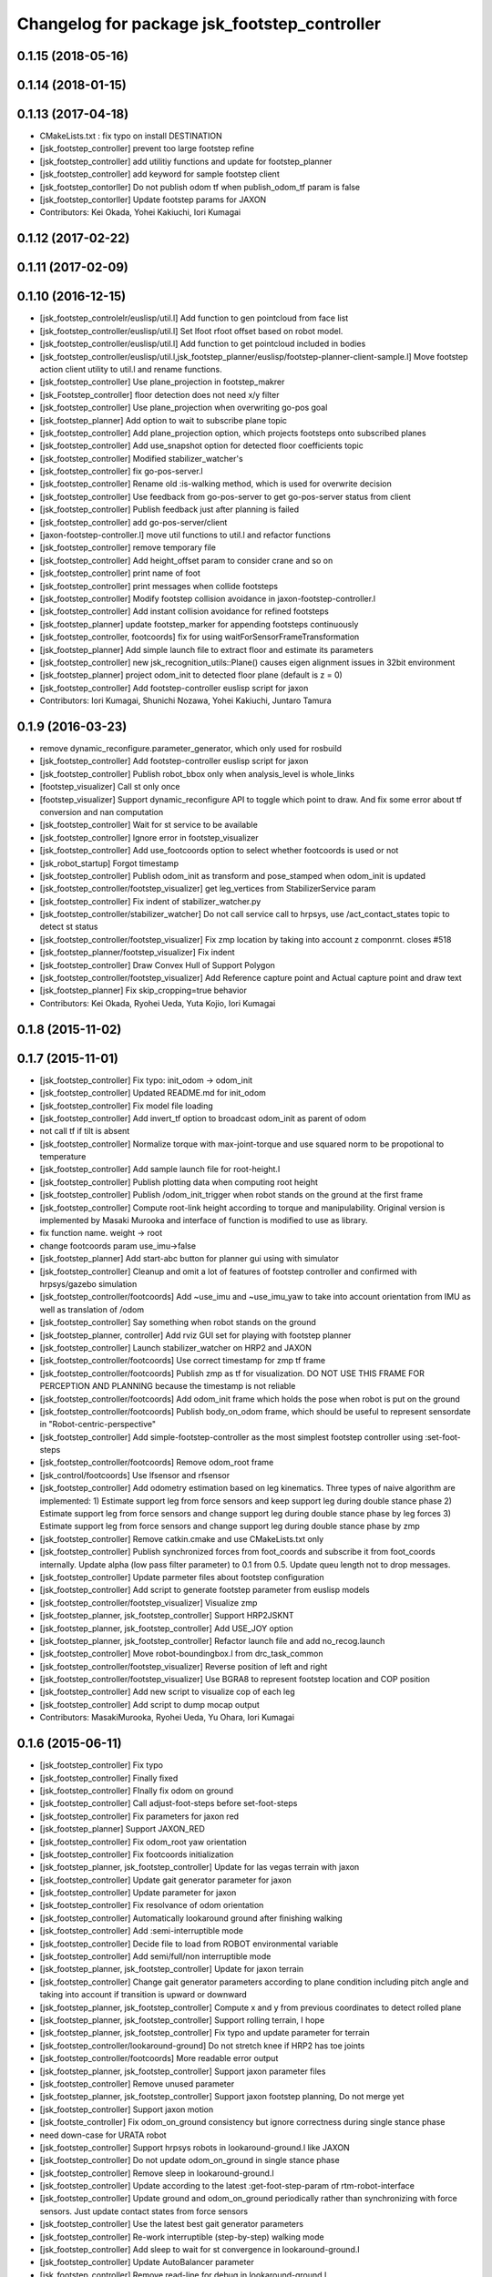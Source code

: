 ^^^^^^^^^^^^^^^^^^^^^^^^^^^^^^^^^^^^^^^^^^^^^
Changelog for package jsk_footstep_controller
^^^^^^^^^^^^^^^^^^^^^^^^^^^^^^^^^^^^^^^^^^^^^

0.1.15 (2018-05-16)
-------------------

0.1.14 (2018-01-15)
-------------------

0.1.13 (2017-04-18)
-------------------
* CMakeLists.txt : fix typo on install DESTINATION
* [jsk_footstep_controller] prevent too large footstep refine
* [jsk_footstep_controller] add utilitiy functions and update for footstep_planner
* [jsk_footstep_controller] add keyword for sample footstep client
* [jsk_footstep_contorller] Do not publish odom tf when publish_odom_tf param is false
* [jsk_footstep_contorller] Update footstep params for JAXON
* Contributors: Kei Okada, Yohei Kakiuchi, Iori Kumagai

0.1.12 (2017-02-22)
-------------------

0.1.11 (2017-02-09)
-------------------

0.1.10 (2016-12-15)
-------------------
* [jsk_footstep_controlelr/euslisp/util.l] Add function to gen pointcloud from face list
* [jsk_footstep_controller/euslisp/util.l] Set lfoot rfoot offset based on robot model.
* [jsk_footstep_controller/euslisp/util.l] Add function to get pointcloud included in bodies
* [jsk_footstep_controller/euslisp/util.l,jsk_footstep_planner/euslisp/footstep-planner-client-sample.l] Move footstep action client utility to util.l and rename functions.
* [jsk_footstep_controller] Use plane_projection in footstep_makrer
* [jsk_Footstep_controller] floor detection does not need x/y filter
* [jsk_footstep_controller] Use plane_projection when overwriting go-pos goal
* [jsk_footstep_planner] Add option to wait to subscribe plane topic
* [jsk_footstep_controller] Add plane_projection option, which projects footsteps onto subscribed planes
* [jsk_footstep_controller] Add use_snapshot option for detected floor coefficients topic
* [jsk_footstep_controller] Modified stabilizer_watcher's
* [jsk_footstep_controller] fix go-pos-server.l
* [jsk_footstep_controller] Rename old :is-walking method, which is used for overwrite decision
* [jsk_footstep_controller] Use feedback from go-pos-server to get go-pos-server status from client
* [jsk_footstep_controller] Publish feedback just after planning is failed
* [jsk_footstep_controller] add go-pos-server/client
* [jaxon-footstep-controller.l] move util functions to util.l and refactor functions
* [jsk_footstep_controller] remove temporary file
* [jsk_footstep_controller] Add height_offset param to consider crane and so on
* [jsk_footstep_controller] print name of foot
* [jsk_footstep_controller] print messages when collide footsteps
* [jsk_footstep_controller] Modify footstep collision avoidance in jaxon-footstep-controller.l
* [jsk_footstep_controller] Add instant collision avoidance for refined footsteps
* [jsk_footstep_planner] update footstep_marker for appending footsteps continuously
* [jsk_footstep_controller, footcoords] fix for using waitForSensorFrameTransformation
* [jsk_footstep_planner] Add simple launch file to extract floor and estimate its parameters
* [jsk_footstep_controller] new jsk_recognition_utils::Plane() causes eigen alignment issues in 32bit environment
* [jsk_footstep_planner] project odom_init to detected floor plane (default is z = 0)
* [jsk_footstep_controller] Add footstep-controller euslisp script for jaxon
* Contributors: Iori Kumagai, Shunichi Nozawa, Yohei Kakiuchi, Juntaro Tamura

0.1.9 (2016-03-23)
------------------
* remove dynamic_reconfigure.parameter_generator, which only used for rosbuild
* [jsk_footstep_controller] Add footstep-controller euslisp script for jaxon
* [jsk_footstep_controller] Publish robot_bbox only when analysis_level is whole_links
* [footstep_visualizer] Call st only once
* [footstep_visualizer] Support dynamic_reconfigure API
  to toggle which point to draw.
  And fix some error about tf conversion and nan computation
* [jsk_footstep_controller] Wait for st service to be available
* [jsk_footstep_controller] Ignore error in footstep_visualizer
* [jsk_footstep_controller] Add use_footcoords option to select whether footcoords is used or not
* [jsk_robot_startup] Forgot timestamp
* [jsk_footstep_controller] Publish odom_init as transform and pose_stamped when odom_init is updated
* [jsk_footstep_controller/footstep_visualizer] get leg_vertices from StabilizerService param
* [jsk_footstep_controller] Fix indent of stabilizer_watcher.py
* [jsk_footstep_controller/stabilizer_watcher] Do not call service call to hrpsys,
  use /act_contact_states topic to detect st status
* [jsk_footstep_controller/footstep_visualizer] Fix zmp location by taking
  into account z componrnt.
  closes #518
* [jsk_footstep_planner/footstep_visualizer] Fix indent
* [jsk_footstep_controller] Draw Convex Hull of Support Polygon
* [jsk_footstep_controller/footstep_visualizer] Add Reference capture point and Actual capture point
  and draw text
* [jsk_footstep_planner] Fix skip_cropping=true behavior
* Contributors: Kei Okada, Ryohei Ueda, Yuta Kojio, Iori Kumagai

0.1.8 (2015-11-02)
------------------

0.1.7 (2015-11-01)
------------------
* [jsk_footstep_controller] Fix typo: init_odom -> odom_init
* [jsk_footstep_controller] Updated README.md for init_odom
* [jsk_footstep_controller] Fix model file loading
* [jsk_footstep_controller] Add invert_tf option to broadcast odom_init as parent of odom
* not call tf if tilt is absent
* [jsk_footstep_controller] Normalize torque with max-joint-torque and use
  squared norm to be propotional to temperature
* [jsk_footstep_controller] Add sample launch file for root-height.l
* [jsk_footstep_controller] Publish plotting data when computing root height
* [jsk_footstep_controller] Publish /odom_init_trigger when robot stands
  on the ground at the first frame
* [jsk_footstep_controller] Compute root-link height according to torque
  and manipulability. Original version is implemented by Masaki Murooka
  and interface of function is modified to use as library.
* fix function name. weight -> root
* change footcoords param use_imu->false
* [jsk_footstep_planner] Add start-abc button for planner gui using with simulator
* [jsk_footstep_controller] Cleanup and omit a lot of features of footstep controller and confirmed with
  hrpsys/gazebo simulation
* [jsk_footstep_controller/footcoords] Add ~use_imu and ~use_imu_yaw to take
  into account orientation from IMU as well as translation of /odom
* [jsk_footstep_controller] Say something when robot stands on the ground
* [jsk_footstep_planner, controller] Add rviz GUI set for playing with footstep planner
* [jsk_footstep_controller] Launch stabilizer_watcher on HRP2 and JAXON
* [jsk_footstep_controller/footcoords] Use correct timestamp for zmp tf frame
* [jsk_footstep_controller/footcoords] Publish zmp as tf for visualization.
  DO NOT USE THIS FRAME FOR PERCEPTION AND PLANNING because the timestamp is not reliable
* [jsk_footstep_controller/footcoords] Add odom_init frame which holds the pose when robot is put on the ground
* [jsk_footstep_controller/footcoords] Publish body_on_odom frame, which should be useful to represent
  sensordate in "Robot-centric-perspective"
* [jsk_footstep_controller] Add simple-footstep-controller as the most simplest footstep controller using
  :set-foot-steps
* [jsk_footstep_controller/footcoords] Remove odom_root frame
* [jsk_control/footcoords] Use lfsensor and rfsensor
* [jsk_footstep_controller] Add odometry estimation based on leg kinematics.
  Three types of naive algorithm are implemented:
  1) Estimate support leg from force sensors and keep support leg during double stance phase
  2) Estimate support leg from force sensors and change support leg during double stance phase by leg forces
  3) Estimate support leg from force sensors and change support leg during double stance phase by zmp
* [jsk_footstep_controller] Remove catkin.cmake and use CMakeLists.txt only
* [jsk_footstep_controller] Publish synchronized forces from foot_coords and
  subscribe it from foot_coords internally.
  Update alpha (low pass filter parameter) to 0.1 from 0.5.
  Update queu length not to drop messages.
* [jsk_footstep_controller] Update parmeter files about footstep configuration
* [jsk_footstep_controller] Add script to generate footstep parameter from
  euslisp models
* [jsk_footstep_controller/footstep_visualizer] Visualize zmp
* [jsk_footstep_planner, jsk_footstep_controller] Support HRP2JSKNT
* [jsk_footstep_planner, jsk_footstep_controller] Add USE_JOY option
* [jsk_footstep_planner, jsk_footstep_controller] Refactor launch file and
  add no_recog.launch
* [jsk_footstep_controller] Move robot-boundingbox.l from drc_task_common
* [jsk_footstep_controller/footstep_visualizer] Reverse position of left
  and right
* [jsk_footstep_controller/footstep_visualizer] Use BGRA8 to represent
  footstep location and COP position
* [jsk_footstep_controller] Add new script to visualize cop of each leg
* [jsk_footstep_controller] Add script to dump mocap output
* Contributors: MasakiMurooka, Ryohei Ueda, Yu Ohara, Iori Kumagai

0.1.6 (2015-06-11)
------------------
* [jsk_footstep_controller] Fix typo
* [jsk_footstep_controller] Finally fixed
* [jsk_footstep_controller] FInally fix odom on ground
* [jsk_footstep_controller] Call adjust-foot-steps before set-foot-steps
* [jsk_footstep_controller] Fix parameters for jaxon red
* [jsk_footstep_planner] Support JAXON_RED
* [jsk_footstep_controller] Fix odom_root yaw orientation
* [jsk_footstep_controller] Fix footcoords initialization
* [jsk_footstep_planner, jsk_footstep_controller] Update for las vegas terrain with jaxon
* [jsk_footstep_controller] Update gait generator parameter for jaxon
* [jsk_footstep_controller] Update parameter for jaxon
* [jsk_footstep_controller] Fix resolvance of odom orientation
* [jsk_footstep_controller] Automatically lookaround ground after finishing walking
* [jsk_footstep_controller] Add :semi-interruptible mode
* [jsk_footstep_controller] Decide file to load from ROBOT environmental variable
* [jsk_footstep_controller] Add semi/full/non interruptible mode
* [jsk_footstep_planner, jsk_footstep_controller] Update for jaxon terrain
* [jsk_footstep_controller] Change gait generator parameters according to
  plane condition including pitch angle and taking into account
  if transition is upward or downward
* [jsk_footstep_planner, jsk_footstep_controller] Compute x and y from
  previous coordinates to detect rolled plane
* [jsk_footstep_planner, jsk_footstep_controller] Support rolling terrain, I hope
* [jsk_footstep_planner, jsk_footstep_controller] Fix typo and update parameter for terrain
* [jsk_footstep_controller/lookaround-ground] Do not stretch knee if HRP2 has toe joints
* [jsk_footstep_controller/footcoords] More readable error output
* [jsk_footstep_planner, jsk_footstep_controller] Support jaxon parameter files
* [jsk_footstep_controller] Remove unused parameter
* [jsk_footstep_planner, jsk_footstep_controller] Support jaxon footstep planning, Do not merge yet
* [jsk_footstep_controller] Support jaxon motion
* [jsk_footste_controller] Fix odom_on_ground consistency but ignore correctness during single stance phase
* need down-case for URATA robot
* [jsk_footstep_controller] Support hrpsys robots in lookaround-ground.l like JAXON
* [jsk_footstep_controller] Do not update odom_on_ground in single stance phase
* [jsk_footstep_controller] Remove sleep in lookaround-ground.l
* [jsk_footstep_controller] Update according to the latest :get-foot-step-param of rtm-robot-interface
* [jsk_footstep_controller] Update ground and odom_on_ground periodically rather than synchronizing with force sensors.
  Just update contact states from force sensors
* [jsk_footstep_controller] Use the latest best gait generator parameters
* [jsk_footstep_controller] Re-work interruptible (step-by-step) walking mode
* [jsk_footstep_controller] Add sleep to wait for st convergence in lookaround-ground.l
* [jsk_footstep_controller] Update AutoBalancer parameter
* [jsk_footstep_controller] Remove read-line for debug in lookaround-ground.l
* [jsk_footstep_controller] Update pose to look ground: Streching knee and
  specify wait pitch directly
* [jsk_footstep_controller] Support HRP2JSK, HRP2JSKNT and HRP2JSKNTS
* [jsk_footstep_planner] A lot of improvements on planner
  * Fix about orientation of projected footstep
  * Lazy evaluation to check if footprint is able to be on grid
  * Use mid-coords of footprints to evaluate heuristic
* [jsk_footstep_planner] Support SimpleOccupancyGrid in footstep planner
* [jsk_footstep_controller] Wait for tf transformation to resolve force sensor transformation.
* [jsk_footstep_controller] Check tf2::LookupException
* [jsk_footstep_controller] transform force vector to specified frame_id in footcoords
* [jsk_footstep_coords] Do not update transformation between ground and odom on ground during dual leg stance phase

0.1.5 (2015-01-08)
------------------
* Update drcmodel for current planner
* Fix poping-up cancel window by broadcasting canceled information
* Change threshold according to the footsteps respectively
* Wait until contact state is stable during interrubtible-walking
* Check contact state is stable or not in footcoords.cpp
* Apply low-pass filter to force sensor values
* Add script to compute stats about contact_states
* Add text publisher about single/double stance phase
* Merge remote-tracking branch 'origin/master' into add-breakpoint-text
  Conflicts:
  jsk_footstep_controller/euslisp/footstep-controller.l
  jsk_footstep_controller/launch/hrp2jsknt_real_full.launch
* Add text publishing when checking breakpoint
* Update forth threshold to 25N to regard the leg is on floor
* Add z-error to contact_state of footcoords
* check tf2::ExtrapolationException in footcoords
* Change walking orbit and the height of the root link according to the plans
* Use snapit to snap the goal of footstep to the planes
* Change the color of footsteps if there is no planning result
* Update footstep parameter for climing up stairs:
  larger footstep and smaller footprint
* Publish usage of footstep planner joy
* Publish conctact state and angular error between two legs as topic
* Publish support leg information to diagnostic
* During single support phace, ground should on the end effector coordinates
* Add documentation about footcoords
* Publish /odom_on_ground and /ground tf frame from footcoords
* Fix indent of footcoords
* Display footstep parameter on rviz
* Move down 50 mm during walking and use more larger step for walking
* Fix calculation of roll difference
* Separate roll and pitch angles to calculate angular difference between
  footstep to be refined
* Fix refinment of footstep by using relative transformation to the
  previous footstep
* Refine result of footstep planning by filtering goal of actionlib interface
  of footstep planner.
* Reset to reset-manip-pose after look around the ground
* Contributors: Ryohei Ueda

0.1.4 (2014-10-21)
------------------
* Refine footsteps to snapped to plane
* Add simple motion to look around the floor near from legs and
  update minor stuff for the latest EnvironmentPlaneModeling

0.1.3 (2014-10-10)
------------------
* Add footcoords to jsk_footstep_controller to compute tf like "/odom on ground"
  by monitoring foot force sensors
* do not run foot_contact_monitor in hrp2jsknt_real.launch. that script will be launched in default startup launch file

0.1.2 (2014-09-08)
------------------

0.1.1 (2014-09-04)
------------------
* fix the menu when walking is canceled and update the pose from joy stick according
  to the snapped pose availble by marker
* pop menu when cancel the footstep and support resuming from joystick
* cancel walking via joystick
* update diagnostics information about footstep planning and joy stick stuff
* add diagnostics.yaml for footstep environment
* add diagnostics_aggregator and use ps3joy in hrp2jsknt_real.launch
* add foot contact monitor and initialize the pose of the footstep_marker in hrp2jsknt_real.launch
* publish diagnostic status according to the contact state of the feet
* add a script to publish /ground frame according to the contact state of the feet
* interruptible footstep controller
* Merge pull request `#52 <https://github.com/jsk-ros-pkg/jsk_control/issues/52>`_ from garaemon/update-env-server
  update usage of env server in footstep planner according to the latest changeset of jsk_recognition
* update usage of env server according to the latest changeset of
  jsk_recognition
* support multiple instances per one plugin class
* add interface to get log of footstep
* use env server of jsk_pcl_ros
* wait controller until it's activated with infinite timeout
* add a launch file to start footstep stuff for real robot
* fix transformations of coordinates of jsk_footstep_controller
* run sample only one time
* add more debug messages
* fix transformations
* transform footstep relative to hrpsys coordinate system
* use the first step to adjust coordination system, not use offset parameter
  in footstep-controller
* refactoring footstep-controller.l
* make the codes within 80 columns: footstep-controller.l
* fix syntax of footstep-controller.l
* foostep_controller: apply offset specified by rosparam
* read end-coords-offset in footstep-controller
* use config file in sample launch file and add that config file
* update footstep successors parameters
* add autonomous sample launch file
* update several successors parameters
* prepend initial footstep and start st first
* remove dumb lines to shorten code: footstep-controller.l
* fix the argument of execute-cb and fix several trivial syntax errors
* add footstep_controller to sample launch file
* specify offset and frame_id of the legs to JoyFootstepPlanner
* update the foot offset parameter
* add sample launch file for hrp2jsknt
* remove comment from package.xml
* add manifest.xml to jsk_footstep_controller
* install launch directory of jsk_footstep_controller
* add script to move pose only
* instantiating ros bridge client
* controller to execute footstep on hrpsys
* Contributors: Ryohei Ueda
